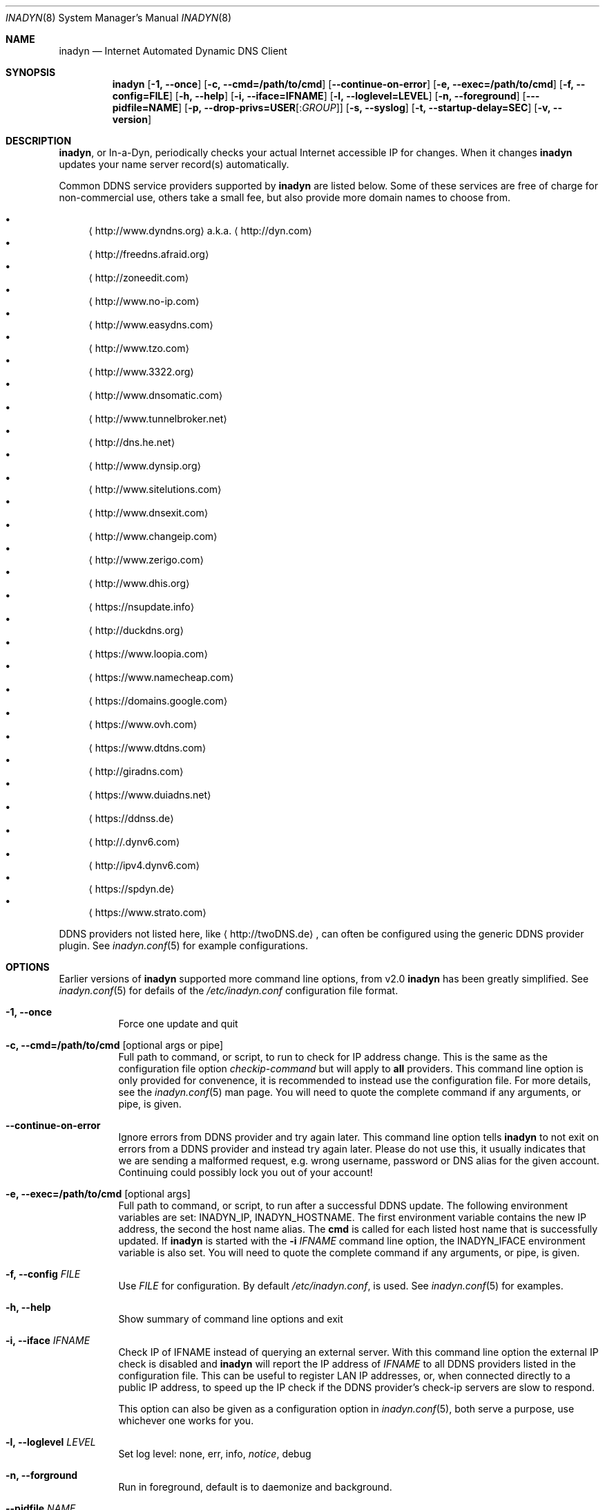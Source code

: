 .\"  -*- nroff -*-
.\"
.\" Process this file with
.\" groff -man -Tascii foo.1
.\"
.\" Copyright (C) 2004       Shaul Karl.
.\" Copyright (C) 2010-2015  Joachim Nilsson.
.\"
.\" You may modify and distribute this document for any purpose, as
.\" long as this copyright notice remains intact.
.\"
.Dd July 14, 2015
.Dt INADYN 8 SMM
.Os
.Sh NAME
.Nm inadyn
.Nd Internet Automated Dynamic DNS Client
.Sh SYNOPSIS
.Nm inadyn
.Op Fl 1, -once
.Op Fl c, -cmd=/path/to/cmd
.Op Fl -continue-on-error
.Op Fl e, -exec=/path/to/cmd
.Op Fl f, -config=FILE
.Op Fl h, -help
.Op Fl i, -iface=IFNAME
.Op Fl l, -loglevel=LEVEL
.Op Fl n, -foreground
.Op Fl --pidfile=NAME
.Op Fl p, -drop-privs=USER Ns Op : Ns Ar GROUP
.Op Fl s, -syslog
.Op Fl t, -startup-delay=SEC
.Op Fl v, -version
.Sh DESCRIPTION
.Nm ,
or In-a-Dyn, periodically checks your actual Internet accessible IP for
changes.  When it changes
.Nm
updates your name server record(s) automatically.
.Pp
Common DDNS service providers supported by
.Nm
are listed below.  Some of these services are free of charge for
non-commercial use, others take a small fee, but also provide more
domain names to choose from.
.Pp
.Bl -bullet -compact
.It
.Aq http://www.dyndns.org
a.k.a.
.Aq http://dyn.com
.It
.Aq http://freedns.afraid.org
.It
.Aq http://zoneedit.com
.It
.Aq http://www.no-ip.com
.It
.Aq http://www.easydns.com
.It
.Aq http://www.tzo.com
.It
.Aq http://www.3322.org
.It
.Aq http://www.dnsomatic.com
.It
.Aq http://www.tunnelbroker.net
.It
.Aq http://dns.he.net
.It
.Aq http://www.dynsip.org
.It
.Aq http://www.sitelutions.com
.It
.Aq http://www.dnsexit.com
.It
.Aq http://www.changeip.com
.It
.Aq http://www.zerigo.com
.It
.Aq http://www.dhis.org
.It
.Aq https://nsupdate.info
.It
.Aq http://duckdns.org
.It
.Aq https://www.loopia.com
.It
.Aq https://www.namecheap.com
.It
.Aq https://domains.google.com
.It
.Aq https://www.ovh.com
.It
.Aq https://www.dtdns.com
.It
.Aq http://giradns.com
.It
.Aq https://www.duiadns.net
.It
.Aq https://ddnss.de
.It
.Aq http://.dynv6.com
.It
.Aq http://ipv4.dynv6.com
.It
.Aq https://spdyn.de
.It
.Aq https://www.strato.com
.El
.Pp
DDNS providers not listed here, like
.Aq http://twoDNS.de ,
can often be configured using the generic DDNS provider plugin.  See
.Xr inadyn.conf 5
for example configurations.
.Sh OPTIONS
Earlier versions of
.Nm
supported more command line options, from v2.0
.Nm
has been greatly simplified.  See
.Xr inadyn.conf 5
for defails of the
.Pa /etc/inadyn.conf
configuration file format.
.Pp
.Bl -tag -width Ds
.It Fl 1, -once
Force one update and quit
.It Fl c, -cmd=/path/to/cmd Op optional args or pipe
Full path to command, or script, to run to check for IP address change.
This is the same as the configuration file option
.Ar checkip-command
but will apply to
.Sy all
providers.  This command line option is only provided for convenence, it
is recommended to instead use the configuration file.  For more details,
see the
.Xr inadyn.conf 5
man page.  You will need to quote the complete command if any arguments,
or pipe, is given.
.It Fl -continue-on-error
Ignore errors from DDNS provider and try again later.  This command line
option tells
.Nm
to not exit on errors from a DDNS provider and instead try again later.
Please do not use this, it usually indicates that we are sending a
malformed request, e.g. wrong username, password or DNS alias for the
given account.  Continuing could possibly lock you out of your account!
.It Fl e, -exec=/path/to/cmd Op optional args
Full path to command, or script, to run after a successful DDNS update.
The following environment variables are set: INADYN_IP, INADYN_HOSTNAME.
The first environment variable contains the new IP address, the second
the host name alias.  The
.Nm cmd
is called for each listed host name that is successfully updated.  If
.Nm
is started with the
.Fl i Ar IFNAME
command line option, the INADYN_IFACE environment variable is also set.
You will need to quote the complete command if any arguments, or pipe,
is given.
.It Fl f, -config Ar FILE
Use
.Ar FILE
for configuration. By default
.Pa /etc/inadyn.conf ,
is used.  See
.Xr inadyn.conf 5
for examples.
.It Fl h, -help
Show summary of command line options and exit
.It Fl i, -iface Ar IFNAME
Check IP of IFNAME instead of querying an external server.  With this
command line option the external IP check is disabled and
.Nm
will report the IP address of
.Ar IFNAME
to all DDNS providers listed in the configuration file.  This can be
useful to register LAN IP addresses, or, when connected directly to a
public IP address, to speed up the IP check if the DDNS provider's
check-ip servers are slow to respond.
.Pp
This option can also be given as a configuration option in
.Xr inadyn.conf 5 ,
both serve a purpose, use whichever one works for you.
.It Fl l, -loglevel Ar LEVEL
Set log level: none, err, info,
.Ar notice ,
debug
.It Fl n, -forground
Run in foreground, default is to daemonize and background.
.It Fl -pidfile Ar NAME
Override basename of default PID file.  Useful if running multiple
instances of
.Nm .
With this option you can change the base name of the PID file, not the
location, which is system specific.  Usually
.Pa /var/run/inadyn.pid ,
or
.Pa /run/inadyn.pid .
.It Fl p, -drop-privs=USER Ns Op : Ns Ar GROUP
Drop root privileges after initial setup to the given user and group.
.It Fl s, -syslog
Use
.Xr syslog 3
for log messages, warnings and error conditions.  This is the default
when running in the background.  When running in the foreground, see
.Fl n ,
log messages are printed to stdout.
.It Fl t, -startup-delay Ar SEC
Initial startup delay.  Default is 0 seconds.  Any signal can be used to
abort the startup delay early, but SIGUSR2 is the recommended to use.
See
.Sx SIGNALS
below for full details of how
.Nm
responds to signals.
.Pp
Intended to allow time for embedded devices without a battery backed
real time clock to set their clock via NTP at bootup.  This is so that
the time since the last update can be calculated correctly from the
.Nm
cache file and the
.Cm forced-update=SEC
setting honored across reboots, avoiding unnecessary IP address updates.
.It Fl v, -version
Show program version and exit.
.El
.Sh OUTPUT
.Nm
prints a message when the IP is updated.  If no update is needed then by
default it prints a single
.Dq .\&
character, unless
.Fl -loglevel
is set to
.Ar none .
Therefore, unless
.Fl -loglevel
is set to
.Ar none ,
the log will contain lots of dots.  When the connection goes down
.Nm
may print some harmless error messages which should be followed by
.Dq OK
messages after the Internet connection is restored.
.Sh SIGNALS
.Nm
responds to the following signals:
.Pp
.Bl -tag -width TERM -compact
.It HUP
Reload the
.Nm .conf 
file, standard UNIX behavior
.It TERM
Tell
.Nm
to exit gracefully
.It INT
Same as TERM
.It USR1
Force update now, even if the IP address has not changed.  Works in
tandem with
.Fl -fake-address
.It USR2
Check IP address change now. Useful when a new DHCP/PPPoE lease or new
gateway is received.  Please note that
.Nm
does not track such events by itself.  You need an external monitor for
that
.El
.Pp
For convenience in sending signals,
.Nm
writes its process ID to
.Pa /var/run/inadyn.pid
.Sh FILES
.Bl -tag -width /var/cache/inadyn/freedns.afraid.org.cache -compact
.It Pa /etc/inadyn.conf
.It Pa /var/run/inadyn.pid
.It Pa /var/cache/inadyn/dyndns.org.cache
.It Pa /var/cache/inadyn/freedns.afraid.org.cache
.It Pa ... one .cache file per DDNS provider
.El
.Sh SEE ALSO
.Xr inadyn.conf 5
.Pp
The
.Nm
home page is at GitHub:
.Aq https://github.com/troglobit/inadyn
.Sh AUTHORS
.Nm
was originally written by Narcis Ilisei
.Aq mailto:inarcis2002@hotpop.com
and Steve Horbachuk.  Current patch monkey is Joachim Nilsson
.Aq mailto:troglobit@gmail.com
with a lot of help from Andrey Tikhomirov and Mike Fleetwood.
.Pp
This manual page was originally written for the
.Em Debian GNU/Linux
project by Shaul Karl
.Aq mailto:shaul@debian.org ,
but is now maintained by Joachim Nilsson.
